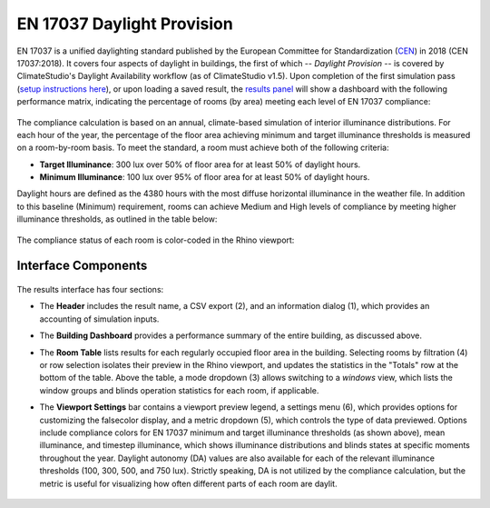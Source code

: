 
EN 17037 Daylight Provision
================================================
EN 17037 is a unified daylighting standard published by the European Committee for Standardization (`CEN`_) in 2018 (CEN 17037:2018). It covers four aspects of daylight in buildings, the first of which -- *Daylight Provision* -- is covered by ClimateStudio's Daylight Availability workflow (as of ClimateStudio v1.5). Upon completion of the first simulation pass (`setup instructions here`_), or upon loading a saved result, the `results panel`_ will show a dashboard with the following performance matrix, indicating the percentage of rooms (by area) meeting each level of EN 17037 compliance:

.. _CEN: https://www.cen.eu/
.. _setup instructions here: daylightAvailability.html
.. _results panel: results.html

.. figure:: images/result_dashboardEN.png
   :width: 900px
   :align: center
   
The compliance calculation is based on an annual, climate-based simulation of interior illuminance distributions. For each hour of the year, the percentage of the floor area achieving minimum and target illuminance thresholds is measured on a room-by-room basis. To meet the standard, a room must achieve both of the following criteria:

- **Target Illuminance**: 300 lux over 50% of floor area for at least 50% of daylight hours.
- **Minimum Illuminance**: 100 lux over 95% of floor area for at least 50% of daylight hours.
  
Daylight hours are defined as the 4380 hours with the most diffuse horizontal illuminance in the weather file. In addition to this baseline (Minimum) requirement, rooms can achieve Medium and High levels of compliance by meeting higher illuminance thresholds, as outlined in the table below:

.. figure:: images/ENDaylightCompliance.png
   :width: 900px
   :align: center

The compliance status of each room is color-coded in the Rhino viewport:

.. figure:: images/result_viewportEN.png
   :width: 900px
   :align: center


Interface Components
--------------------------

.. figure:: images/result_panelEN.png
   :width: 900px
   :align: center

The results interface has four sections:


- The **Header** includes the result name, a CSV export (2), and an information dialog (1), which provides an accounting of simulation inputs.

.. _report generator: #reporting

- The **Building Dashboard** provides a performance summary of the entire building, as discussed above.

.. _report generator: #reporting

- The **Room Table** lists results for each regularly occupied floor area in the building. Selecting rooms by filtration (4) or row selection isolates their preview in the Rhino viewport, and updates the statistics in the "Totals" row at the bottom of the table. Above the table, a mode dropdown (3) allows switching to a *windows* view, which lists the window groups and blinds operation statistics for each room, if applicable.

.. _report generator: #reporting

- The **Viewport Settings** bar contains a viewport preview legend, a settings menu (6), which provides options for customizing the falsecolor display, and a metric dropdown (5), which controls the type of data previewed. Options include compliance colors for EN 17037 minimum and target illuminance thresholds (as shown above), mean illuminance, and timestep illuminance, which shows illuminance distributions and blinds states at specific moments throughout the year. Daylight autonomy (DA) values are also available for each of the relevant illuminance thresholds (100, 300, 500, and 750 lux). Strictly speaking, DA is not utilized by the compliance calculation, but the metric is useful for visualizing how often different parts of each room are daylit.

.. figure:: images/result_viewportENDA300.png
   :width: 900px
   :align: center



























